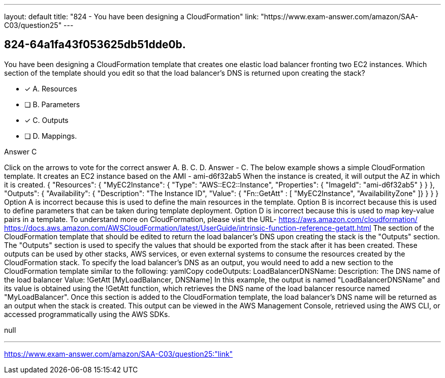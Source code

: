 ---
layout: default 
title: "824 - You have been designing a CloudFormation"
link: "https://www.exam-answer.com/amazon/SAA-C03/question25"
---


[.question]
== 824-64a1fa43f053625db51dde0b.


****

[.query]
--
You have been designing a CloudFormation template that creates one elastic load balancer fronting two EC2 instances.
Which section of the template should you edit so that the load balancer's DNS is returned upon creating the stack?


--

[.list]
--
* [*] A. Resources
* [ ] B. Parameters
* [*] C. Outputs
* [ ] D. Mappings.

--
****

[.answer]
Answer  C

[.explanation]
--
Click on the arrows to vote for the correct answer
A.
B.
C.
D.
Answer - C.
The below example shows a simple CloudFormation template.
It creates an EC2 instance based on the AMI - ami-d6f32ab5
When the instance is created, it will output the AZ in which it is created.
{
"Resources": {
"MyEC2Instance": {
"Type": "AWS::EC2::Instance",
"Properties": {
"ImageId": "ami-d6f32ab5"
}
}
},
"Outputs": {
"Availability": {
"Description": "The Instance ID",
"Value":
{ "Fn::GetAtt" : [ "MyEC2Instance", "AvailabilityZone" ]}
}
}
}
Option A is incorrect because this is used to define the main resources in the template.
Option B is incorrect because this is used to define parameters that can be taken during template deployment.
Option D is incorrect because this is used to map key-value pairs in a template.
To understand more on CloudFormation, please visit the URL-
https://aws.amazon.com/cloudformation/ https://docs.aws.amazon.com/AWSCloudFormation/latest/UserGuide/intrinsic-function-reference-getatt.html
The section of the CloudFormation template that should be edited to return the load balancer's DNS upon creating the stack is the "Outputs" section.
The "Outputs" section is used to specify the values that should be exported from the stack after it has been created. These outputs can be used by other stacks, AWS services, or even external systems to consume the resources created by the CloudFormation stack.
To specify the load balancer's DNS as an output, you would need to add a new section to the CloudFormation template similar to the following:
yamlCopy codeOutputs:   LoadBalancerDNSName:     Description: The DNS name of the load balancer     Value: !GetAtt [MyLoadBalancer, DNSName] 
In this example, the output is named "LoadBalancerDNSName" and its value is obtained using the !GetAtt function, which retrieves the DNS name of the load balancer resource named "MyLoadBalancer".
Once this section is added to the CloudFormation template, the load balancer's DNS name will be returned as an output when the stack is created. This output can be viewed in the AWS Management Console, retrieved using the AWS CLI, or accessed programmatically using the AWS SDKs.
--

[.ka]
null

'''



https://www.exam-answer.com/amazon/SAA-C03/question25:"link"


